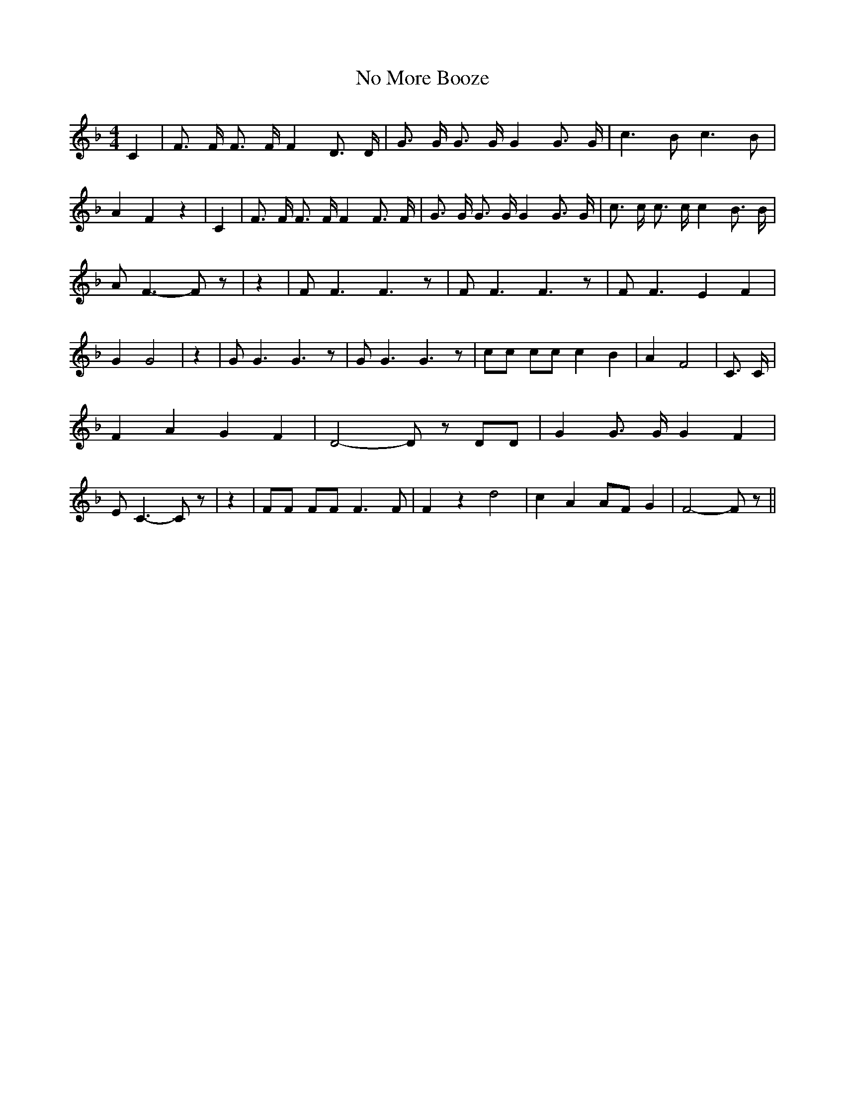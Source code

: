 % Generated more or less automatically by swtoabc by Erich Rickheit KSC
X:1
T:No More Booze
M:4/4
L:1/8
K:F
 C2| F3/2 F/2 F3/2 F/2 F2 D3/2 D/2| G3/2 G/2 G3/2 G/2 G2 G3/2 G/2|\
 c3 B c3 B| A2 F2 z2| C2| F3/2 F/2 F3/2 F/2 F2 F3/2 F/2| G3/2 G/2 G3/2 G/2 G2 G3/2 G/2|\
 c3/2 c/2 c3/2 c/2 c2 B3/2 B/2| A F3- F z| z2| F F3 F3 z| F F3 F3 z|\
 F F3 E2 F2| G2 G4| z2| G G3 G3 z| G G3 G3 z| cc cc c2 B2| A2 F4| C3/2 C/2|\
 F2 A2 G2 F2| D4- D z DD| G2 G3/2 G/2 G2 F2| E C3- C z| z2| FF FF F3 F|\
 F2 z2 d4| c2 A2A-F G2| F4- F z||

